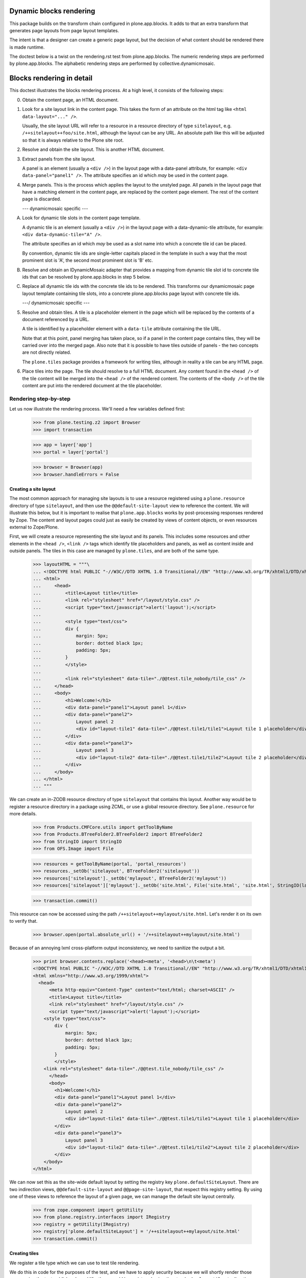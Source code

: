 Dynamic blocks rendering
========================

This package builds on the transform chain configured in plone.app.blocks.
It adds to that an extra transform that generates page layouts from
page layout templates.

The intent is that a designer can create a generic page layout, but
the decision of what content should be rendered there is made runtime.

The doctest below is a twist on the rendering.rst test from plone.app.blocks.
The numeric rendering steps are performed by plone.app.blocks.
The alphabetic rendering steps are performed by collective.dynamicmosaic.


Blocks rendering in detail
==========================

This doctest illustrates the blocks rendering process. At a high level, it
consists of the following steps:

0. Obtain the content page, an HTML document.

1. Look for a site layout link in the content page. This takes the form of an
   attribute on the html tag like ``<html data-layout="..." />``.

   Usually, the site layout URL will refer to a resource in a resource
   directory of type ``sitelayout``, e.g. ``/++sitelayout++foo/site.html``,
   although the layout can be any URL. An absolute path like this will be
   adjusted so that it is always relative to the Plone site root.

2. Resolve and obtain the site layout. This is another HTML document.

3. Extract panels from the site layout.

   A panel is an element (usually a ``<div />``) in the layout page with a
   data-panel attribute, for example: ``<div data-panel="panel1" />``. The
   attribute specifies an id which *may* be used in the content page.

4. Merge panels. This is the process which applies the layout to the
   unstyled page. All panels in the layout page that have a matching
   element in the content page, are replaced by the content page element.
   The rest of the content page is discarded.



   --- dynamicmosaic specific ---

A. Look for dynamic tile slots in the content page template.

   A dynamic tile is an element (usually a ``<div />``) in the layout page with a
   data-dynamic-tile attribute, for example: ``<div data-dynamic-tile="A" />``.

   The attribute specifies an id which *may* be used as a slot name into which
   a concrete tile id can be placed.

   By convention, dynamic tile ids are single-letter capitals placed in the 
   template in such a way that the most prominent slot is 'A', the second
   most prominent slot is 'B' etc.

B. Resolve and obtain an IDynamicMosaic adapter that provides a mapping
   from dynamic tile slot id to concrete tile ids that can be resolved
   by plone.app.blocks in step 5 below.

C. Replace all dynamic tile ids with the concrete tile ids to be rendered.
   This transforms our dynamicmosaic page layout template containing tile slots,
   into a concrete plone.app.blocks page layout with concrete tile ids.


   ---/ dynamicmosaic specific ---



5. Resolve and obtain tiles. A tile is a placeholder element in the page
   which will be replaced by the contents of a document referenced by a URL.

   A tile is identified by a placeholder element with a ``data-tile``
   attribute containing the tile URL.

   Note that at this point, panel merging has taken place, so if a panel in
   the content page contains tiles, they will be carried over into the merged
   page. Also note that it is possible to have tiles outside of panels - the
   two concepts are not directly related.

   The ``plone.tiles`` package provides a framework for writing tiles,
   although in reality a tile can be any HTML page.

6. Place tiles into the page. The tile should resolve to a full HTML
   document. Any content found in the ``<head />`` of the tile content will
   be merged into the ``<head />`` of the rendered content. The contents of
   the ``<body />`` of the tile content are put into the rendered document
   at the tile placeholder.


Rendering step-by-step
----------------------

Let us now illustrate the rendering process. We'll need a few variables
defined first:

    >>> from plone.testing.z2 import Browser
    >>> import transaction

    >>> app = layer['app']
    >>> portal = layer['portal']

    >>> browser = Browser(app)
    >>> browser.handleErrors = False


Creating a site layout
~~~~~~~~~~~~~~~~~~~~~~

The most common approach for managing site layouts is to use a resource
registered using a ``plone.resource`` directory of type ``sitelayout``, and
then use the ``@@default-site-layout`` view to reference the content. We will
illustrate this below, but it is important to realise that
``plone.app.blocks`` works by post-processing responses rendered by Zope. The
content and layout pages could just as easily be created by views of content
objects, or even resources external to Zope/Plone.

First, we will create a resource representing the site layout and its panels.
This includes some resources and other elements in the ``<head />``,
``<link />`` tags which identify tile placeholders and panels, as well as
content inside and outside panels. The tiles in this case are managed by
``plone.tiles``, and are both of the same type.

    >>> layoutHTML = """\
    ... <!DOCTYPE html PUBLIC "-//W3C//DTD XHTML 1.0 Transitional//EN" "http://www.w3.org/TR/xhtml1/DTD/xhtml1-transitional.dtd">
    ... <html>
    ...     <head>
    ...         <title>Layout title</title>
    ...         <link rel="stylesheet" href="/layout/style.css" />
    ...         <script type="text/javascript">alert('layout');</script>
    ...
    ...         <style type="text/css">
    ...         div {
    ...             margin: 5px;
    ...             border: dotted black 1px;
    ...             padding: 5px;
    ...         }
    ...         </style>
    ...
    ...         <link rel="stylesheet" data-tile="./@@test.tile_nobody/tile_css" />
    ...     </head>
    ...     <body>
    ...         <h1>Welcome!</h1>
    ...         <div data-panel="panel1">Layout panel 1</div>
    ...         <div data-panel="panel2">
    ...             Layout panel 2
    ...             <div id="layout-tile1" data-tile="./@@test.tile1/tile1">Layout tile 1 placeholder</div>
    ...         </div>
    ...         <div data-panel="panel3">
    ...             Layout panel 3
    ...             <div id="layout-tile2" data-tile="./@@test.tile1/tile2">Layout tile 2 placeholder</div>
    ...         </div>
    ...     </body>
    ... </html>
    ... """

We can create an in-ZODB resource directory of type ``sitelayout`` that
contains this layout. Another way would be to register a resource directory
in a package using ZCML, or use a global resource directory. See
``plone.resource`` for more details.

    >>> from Products.CMFCore.utils import getToolByName
    >>> from Products.BTreeFolder2.BTreeFolder2 import BTreeFolder2
    >>> from StringIO import StringIO
    >>> from OFS.Image import File

    >>> resources = getToolByName(portal, 'portal_resources')
    >>> resources._setOb('sitelayout', BTreeFolder2('sitelayout'))
    >>> resources['sitelayout']._setOb('mylayout', BTreeFolder2('mylayout'))
    >>> resources['sitelayout']['mylayout']._setOb('site.html', File('site.html', 'site.html', StringIO(layoutHTML)))

    >>> transaction.commit()

This resource can now be accessed using the path
``/++sitelayout++mylayout/site.html``. Let's render it on its own to verify
that.

    >>> browser.open(portal.absolute_url() + '/++sitelayout++mylayout/site.html')

Because of an annoying lxml cross-platform output inconsistency, we need to sanitize
the output a bit.

    >>> print browser.contents.replace('<head><meta', '<head>\n\t<meta')
    <!DOCTYPE html PUBLIC "-//W3C//DTD XHTML 1.0 Transitional//EN" "http://www.w3.org/TR/xhtml1/DTD/xhtml1-transitional.dtd">
    <html xmlns="http://www.w3.org/1999/xhtml">
      <head>
          <meta http-equiv="Content-Type" content="text/html; charset=ASCII" />
          <title>Layout title</title>
          <link rel="stylesheet" href="/layout/style.css" />
          <script type="text/javascript">alert('layout');</script>
        <style type="text/css">
            div {
                margin: 5px;
                border: dotted black 1px;
                padding: 5px;
            }
            </style>
        <link rel="stylesheet" data-tile="./@@test.tile_nobody/tile_css" />
          </head>
          <body>
            <h1>Welcome!</h1>
            <div data-panel="panel1">Layout panel 1</div>
            <div data-panel="panel2">
                Layout panel 2
                <div id="layout-tile1" data-tile="./@@test.tile1/tile1">Layout tile 1 placeholder</div>
            </div>
            <div data-panel="panel3">
                Layout panel 3
                <div id="layout-tile2" data-tile="./@@test.tile1/tile2">Layout tile 2 placeholder</div>
            </div>
        </body>
    </html>

We can now set this as the site-wide default layout by setting the registry
key ``plone.defaultSiteLayout``. There are two indirection views,
``@@default-site-layout`` and ``@@page-site-layout``, that respect this
registry setting. By using one of these views to reference the layout of
a given page, we can manage the default site layout centrally.

    >>> from zope.component import getUtility
    >>> from plone.registry.interfaces import IRegistry
    >>> registry = getUtility(IRegistry)
    >>> registry['plone.defaultSiteLayout'] = '/++sitelayout++mylayout/site.html'
    >>> transaction.commit()


Creating tiles
~~~~~~~~~~~~~~

We register a tile type which we can use to test tile rendering.

We do this in code for the purposes of the test, and we have to apply security
because we will shortly render those pages using the test publisher. In real
life, these could be registered using the standard ``<plone:tile />`` directive.

    >>> from zope.interface import Interface, implements
    >>> from zope import schema
    >>> from plone.tiles import Tile

    >>> class ITestTile(Interface):
    ...     magicNumber = schema.Int(title=u"Magic number", required=False)

    >>> class TestTile(Tile):
    ...     __name__ = 'test.tile1' # normally set by ZCML handler
    ...
    ...     def __call__(self):
    ...         # fake a page template to keep things simple in the test
    ...         return """\
    ... <html>
    ...     <head>
    ...         <meta name="tile-name" content="%(name)s" />
    ...     </head>
    ...     <body>
    ...         <p>
    ...             This is a demo tile with id %(name)s
    ...         </p>
    ...         <p>
    ...             Magic number: %(number)d; Form: %(form)s; Query string: %(queryString)s; URL: %(url)s
    ...         </p>
    ...     </body>
    ... </html>""" % dict(name=self.id, number=self.data['magicNumber'] or -1,
    ...                   form=sorted(self.request.form.items()), queryString=self.request['QUERY_STRING'], url=self.request.getURL())

Let's add another tile, this time only a head part. This could for example
be a tile that only needs to insert some CSS.

    >>> class TestTileNoBody(Tile):
    ...     __name__ = 'test.tile_nobody'
    ...
    ...     def __call__(self):
    ...         return """\
    ... <html>
    ...     <head>
    ...         <link rel="stylesheet" type="text/css" href="tiled.css" />
    ...     </head>
    ... </html>"""

We register these views and tiles in the same way the ZCML handlers for
``<plone:tile />`` would:

    >>> from plone.tiles.type import TileType
    >>> from Products.Five.security import protectClass
    >>> from App.class_init import InitializeClass
    >>> from zope.component import provideAdapter, provideUtility
    >>> from zope.interface import Interface

    >>> testTileType = TileType(
    ...     name=u'test.tile1',
    ...     title=u"Test tile",
    ...     description=u"A tile used for testing",
    ...     add_permission="cmf.ManagePortal",
    ...     schema=ITestTile)

    >>> testTileTypeNoBody = TileType(
    ...     name=u'test.tile_nobody',
    ...     title=u"Test tile using only a header",
    ...     description=u"Another tile used for testing",
    ...     add_permission="cmf.ManagePortal")

    >>> protectClass(TestTile, 'zope2.View')

    >>> InitializeClass(TestTile)

    >>> provideAdapter(TestTile, (Interface, Interface,), Interface, u'test.tile1',)
    >>> provideAdapter(TestTileNoBody, (Interface, Interface,), Interface, u'test.tile_nobody',)
    >>> provideUtility(testTileType, name=u'test.tile1')
    >>> provideUtility(testTileTypeNoBody, name=u'test.tile_nobody')


Creating a page layout
~~~~~~~~~~~~~~~~~~~~~~

Here, we do something special. Instead of defining a layout that directly
specifies the panel ids to be rendered, we here define a layout _template_
that will be used to generate the concrete layout.

Note the "data-dynamic-tile" attributes below - those will be changed into
"data-tile" attributes to reflect our intended tile assignment.

    >>> pageHTML = """\
    ... <!DOCTYPE html PUBLIC "-//W3C//DTD XHTML 1.0 Transitional//EN" "http://www.w3.org/TR/xhtml1/DTD/xhtml1-transitional.dtd">
    ... <html data-layout="./@@default-site-layout">
    ...     <body>
    ...         <h1>Welcome!</h1>
    ...         <div data-panel="panel1">
    ...             <div id="page-tile2" data-dynamic-tile="A">slot A (will become tile2)</div>
    ...         </div>
    ...         <div data-panel="panel2">
    ...             <div id="page-tile3" data-dynamic-tile="B">Slot B (will become tile 3)</div>
    ...         </div>
    ...         <div data-panel="panel4">
    ...             <div id="page-tile4" data-dynamic-tile="X">Slot X (ignored)</div>
    ...         </div>
    ...     </body>
    ... </html>
    ... """

We then register a view that simply return this HTML.
To trigger the IDynamicMosaicAdapter lookup we mark this view as IDynamicMosaicEnabled.

We do this in code for the purposes of the test, and we have to apply security
because we will shortly render those pages using the test publisher. In real
life, these could be registered using the standard ``<browser:page />`` directive.

    >>> from zope.publisher.browser import BrowserView
    >>> from collective.dynamicmosaic.interfaces import IDynamicMosaicEnabled

    >>> class Page(BrowserView):
    ...     implements(IDynamicMosaicEnabled)
    ...     __name__ = 'test-page'
    ...     def __call__(self):
    ...         return pageHTML

We register this view in the same way the ZCML handlers for ``<browser:page />`` would:

    >>> from Products.Five.security import protectClass
    >>> from App.class_init import InitializeClass
    >>> from zope.component import provideAdapter, provideUtility
    >>> from zope.interface import Interface

    >>> protectClass(Page, 'zope2.View')

    >>> InitializeClass(Page)

    >>> provideAdapter(factory=Page, adapts=(Interface, Interface,), provides=Interface, name=u'test-page')


Providing a dynamic layout adapter
~~~~~~~~~~~~~~~~~~~~~~~~~~~~~~~~~~

We have to provide a multi-adapter that decides which panels should be rendered
into which dynamic panel slot.


    >>> from collective.dynamicmosaic.interfaces import IDynamicMosaicLayer
    >>> from collective.dynamicmosaic.interfaces import IDynamicMosaicAssignment

    >>> class DemoAssignment(object):
    ...     def __init__(self, published, request):
    ...         pass
    ...     def tile_mapping(self):
    ...         return {'A': './@@test.tile1/tile2?magicNumber:int=2',
    ...                 'B': './@@test.tile1/tile3',
    ...                 'D': './@@test.tile1/tile4'}

    >>> provideAdapter(factory=DemoAssignment,
    ...                adapts=(IDynamicMosaicEnabled, IDynamicMosaicLayer,),
    ...                provides=IDynamicMosaicAssignment)

This will perform a tile id substitution on the page layout, which is rendered from
the IDynamicMosaicEnabled view.

If we want to, we can also perform tile id subsitution on the site layout
by marking that as IDynamicMosaicEnabled as well. However, in this test setup
the ``published`` object signature is:

``<bound method File.index_html of <File at /plone/portal_resources/sitelayout/mylayout/site.html>>``

which cannot be marked with directlyProvides. If you want to dynamically transform site layouts
as well, an option would be to register the adapter for ``(Interface, IDynamicMosaicLayer)`` and
work out the appropriate contextual logic in the adapter implementation.


Rendering the page
~~~~~~~~~~~~~~~~~~

We can now render the page. Provided ``plone.app.blocks`` is installed and
working, it should perform its magic. We make sure that Zope is in
"development mode" to get pretty-printed output.

    >>> browser.open(portal.absolute_url() + '/@@test-page')
    >>> print browser.contents.replace('<head><meta', '<head>\n\t<meta')
    <!DOCTYPE html PUBLIC "-//W3C//DTD XHTML 1.0 Transitional//EN" "http://www.w3.org/TR/xhtml1/DTD/xhtml1-transitional.dtd">
    <html xmlns="http://www.w3.org/1999/xhtml">
      <head>
        <meta http-equiv="Content-Type" content="text/html; charset=ASCII" />
        <title>Layout title</title>
        <link rel="stylesheet" href="/layout/style.css" />
        <script type="text/javascript">alert('layout');</script>
        <style type="text/css">
            div {
                margin: 5px;
                border: dotted black 1px;
                padding: 5px;
            }
            </style>
        <link rel="stylesheet" type="text/css" href="tiled.css" />
        <meta name="tile-name" content="tile2" />
        <meta name="tile-name" content="tile3" />
        <meta name="tile-name" content="tile2" />
      </head>
      <body>
            <h1>Welcome!</h1>
            <div data-panel="panel1">
            <p>
                This is a demo tile with id tile2
            </p>
            <p>
                Magic number: 2; Form: [('magicNumber', 2)]; Query string: magicNumber:int=2; URL: http://nohost/plone/@@test.tile1/tile2
            </p>
            </div>
            <div data-panel="panel2">
            <p>
                This is a demo tile with id tile3
            </p>
            <p>
                Magic number: -1; Form: []; Query string: ; URL: http://nohost/plone/@@test.tile1/tile3
            </p>
            </div>
            <div data-panel="panel3">
                Layout panel 3
            <p>
                This is a demo tile with id tile2
            </p>
            <p>
                Magic number: -1; Form: []; Query string: ; URL: http://nohost/plone/@@test.tile1/tile2
            </p>
            </div>
        </body>
    </html>
    <BLANKLINE>

Notice how:

* Panels from the page have been merged into the layout, replacing the
  corresponding panels there.
* The ``<head />`` sections of the two documents have been merged
* The rest of the layout page is intact
* The rest of the content page is discarded
* The tiles have been rendered, replacing the relevant placeholders
* The ``<head />`` section from the rendered tiles has been merged into the
  ``<head />`` of the output page.

